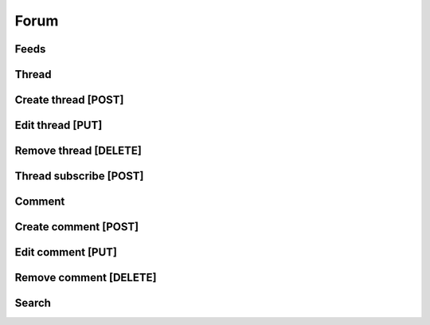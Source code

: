 Forum
==================================

==================================
Feeds
==================================

==================================
Thread
==================================

==================================
Create thread [POST]
==================================

==================================
Edit thread [PUT]
==================================

==================================
Remove thread [DELETE]
==================================

==================================
Thread subscribe [POST]
==================================

==================================
Comment
==================================

==================================
Create comment [POST]
==================================

==================================
Edit comment [PUT]
==================================

==================================
Remove comment [DELETE]
==================================

==================================
Search
==================================
